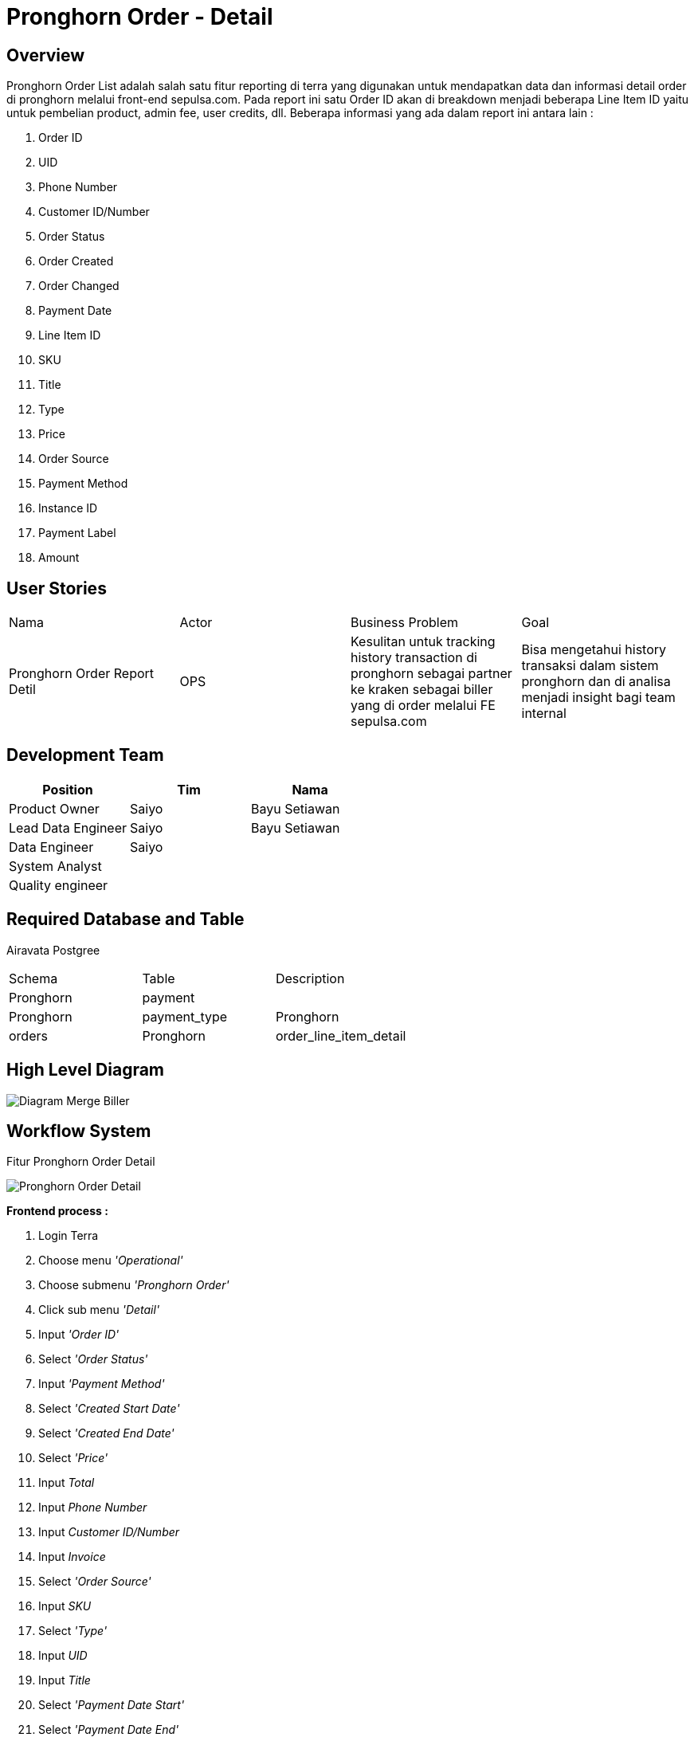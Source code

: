 = Pronghorn Order - Detail

== Overview

Pronghorn Order List adalah salah satu fitur reporting di terra yang digunakan untuk mendapatkan data dan informasi detail order di pronghorn melalui front-end sepulsa.com.
Pada report ini satu Order ID akan di breakdown menjadi beberapa Line Item ID yaitu untuk pembelian product, admin fee, user credits, dll.
Beberapa informasi yang ada dalam report ini antara lain :

. Order ID
. UID
. Phone Number
. Customer ID/Number
. Order Status
. Order Created
. Order Changed
. Payment Date
. Line Item ID
. SKU
. Title
. Type
. Price
. Order Source
. Payment Method
. Instance ID
. Payment Label
. Amount

== User Stories

|===

| Nama | Actor| Business Problem | Goal

| Pronghorn Order Report Detil 
| OPS 
| Kesulitan untuk tracking history transaction di pronghorn sebagai partner ke kraken sebagai biller yang di order melalui FE sepulsa.com 
| Bisa mengetahui history transaksi dalam sistem pronghorn dan di analisa menjadi insight bagi team internal

|===

== Development Team

|===
| Position | Tim | Nama

| Product Owner
| Saiyo
| Bayu Setiawan

| Lead Data Engineer
| Saiyo
| Bayu Setiawan

| Data Engineer
| Saiyo
|

| System Analyst
|
|

| Quality engineer
|
|
|===

== Required Database and Table

Airavata Postgree

|===
 
| Schema | Table | Description

| Pronghorn 
| payment 
|

| Pronghorn
| payment_type 

| Pronghorn
| orders 

| Pronghorn
| order_line_item_detail 

|===

== High Level Diagram

image::../images-terra/terra-Diagram_-_Merge_Biller.png[Diagram Merge Biller]

== Workflow System

Fitur Pronghorn Order Detail

image::../images-terra/terra-Pronghorn_Order_Detail.png[Pronghorn Order Detail] 

*Frontend process :*

. Login Terra
. Choose menu _'Operational'_
. Choose submenu _'Pronghorn Order'_
. Click sub menu _'Detail'_
. Input _'Order ID'_
. Select _'Order Status'_
. Input _'Payment Method'_
. Select _'Created Start Date'_
. Select _'Created End Date'_
. Select _'Price'_
. Input _Total_
. Input _Phone Number_
. Input _Customer ID/Number_
. Input _Invoice_
. Select _'Order Source'_
. Input _SKU_
. Select _'Type'_
. Input _UID_
. Input _Title_
. Select _'Payment Date Start'_
. Select _'Payment Date End'_
. Click _'Search'_
. Click _'Export to CSV'_
. Input email
. Click _'Submit'_

*Backend process :*

. Pada saat user klik sub menu _Pronghorn Order - Detail_ maka akan mentrigger function untuk select data transaksi terbaru pronghorn pada table _order_line_item_detail_ dari schema _pronghorn_ dan beberapa informasi detail lain nya dengan cara _join_ ke table _payment dan payment_type_ pada schema _pronghorn_ kemudian di sort berdasarkan tanggal transaksi terbaru lalu di show pada data tables di page _Pronghorn order - Detail_.
. Selanjutnya ketika user selesai input filter parameter dan klik search maka akan mentriggered function untuk mengexecute data based on filter parameter, sebagai source data transaksi nya menggunakan table _order_line_item_detail_ pada schema _pronghorn_ dari _datalake_ _airavata postgree_
. Setelah dataset yang kita inginkan selesai di proses maka akan di show di ui terra, next step nya user click button _export to CSV_ maka akan diteruskan ke page Pronghorn Order List _prepare export data to CSV._
. Pada page _Pronghorn Order Detail prepare export data to CSV_ user harus menginput alamat email pribadi alterra untuk dikirimkan link hasil export data, dilanjutkan dengan click button _submit._
. Ketika user click button _submit_ akan mentriggered function untuk menjalankan job export dataset to csv file dan akan di store di amazon S3.
Lalu dari backend system terra akan mengirim link download file ke email yang sudah di input oleh user.
